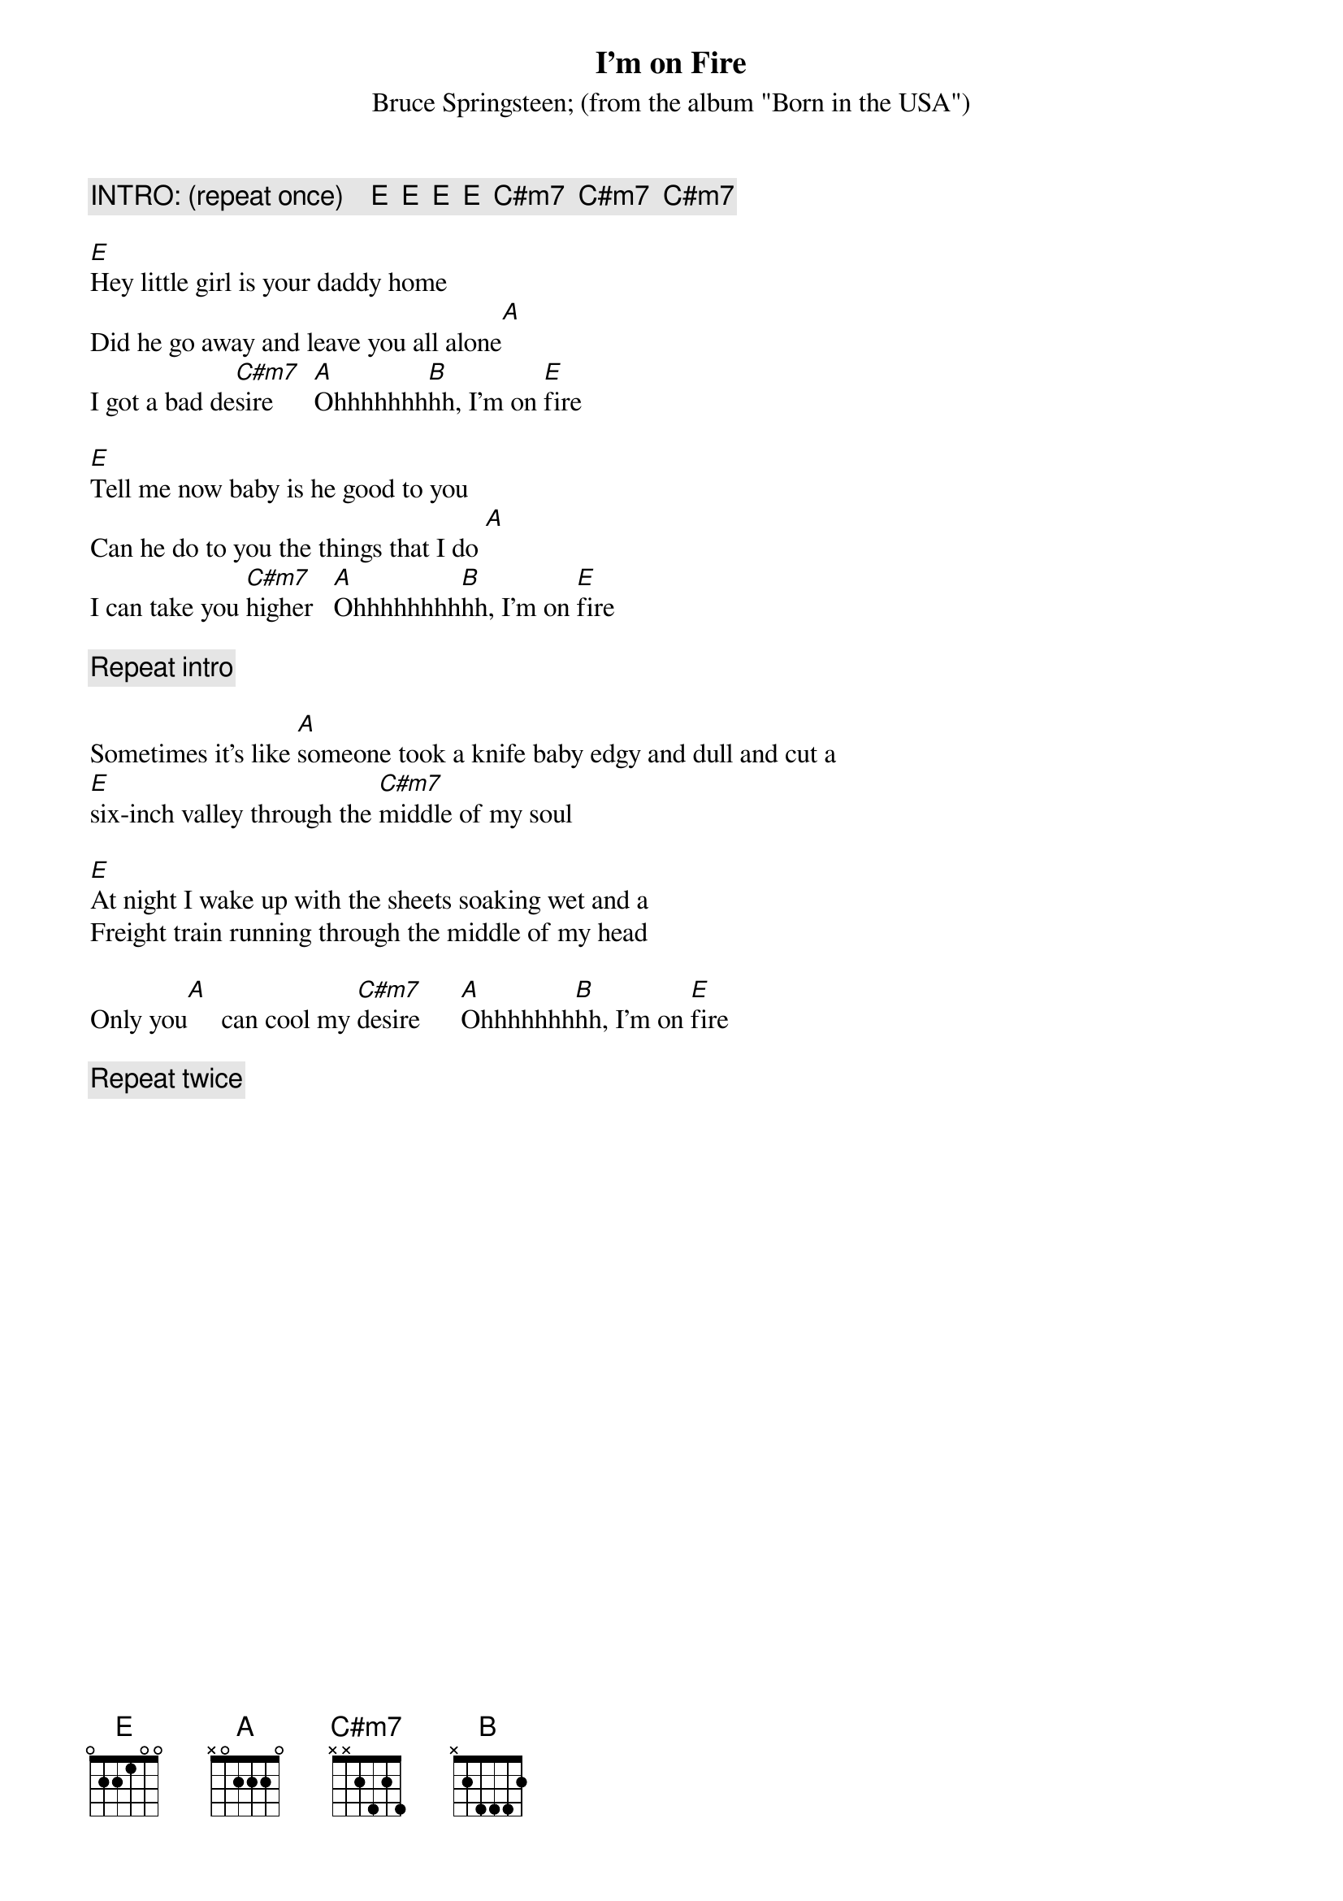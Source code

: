 {key: E}
{t:I'm on Fire }
{st:Bruce Springsteen}
{st:(from the album "Born in the USA")}

{c:INTRO: (repeat once)    E  E  E  E  C#m7  C#m7  C#m7}

[E]Hey little girl is your daddy home
Did he go away and leave you all alone[A]
I got a bad de[C#m7]sire      [A]Ohhhhhhh[B]hh, I'm on [E]fire

[E]Tell me now baby is he good to you
Can he do to you the things that I do [A]
I can take you [C#m7]higher   [A]Ohhhhhhhh[B]hh, I'm on [E]fire

{c:Repeat intro}

Sometimes it's like [A]someone took a knife baby edgy and dull and cut a
[E]six-inch valley through the [C#m7]middle of my soul

[E]At night I wake up with the sheets soaking wet and a
Freight train running through the middle of my head

Only you[A]     can cool my [C#m7]desire      [A]Ohhhhhhh[B]hh, I'm on [E]fire

{c:Repeat twice}
